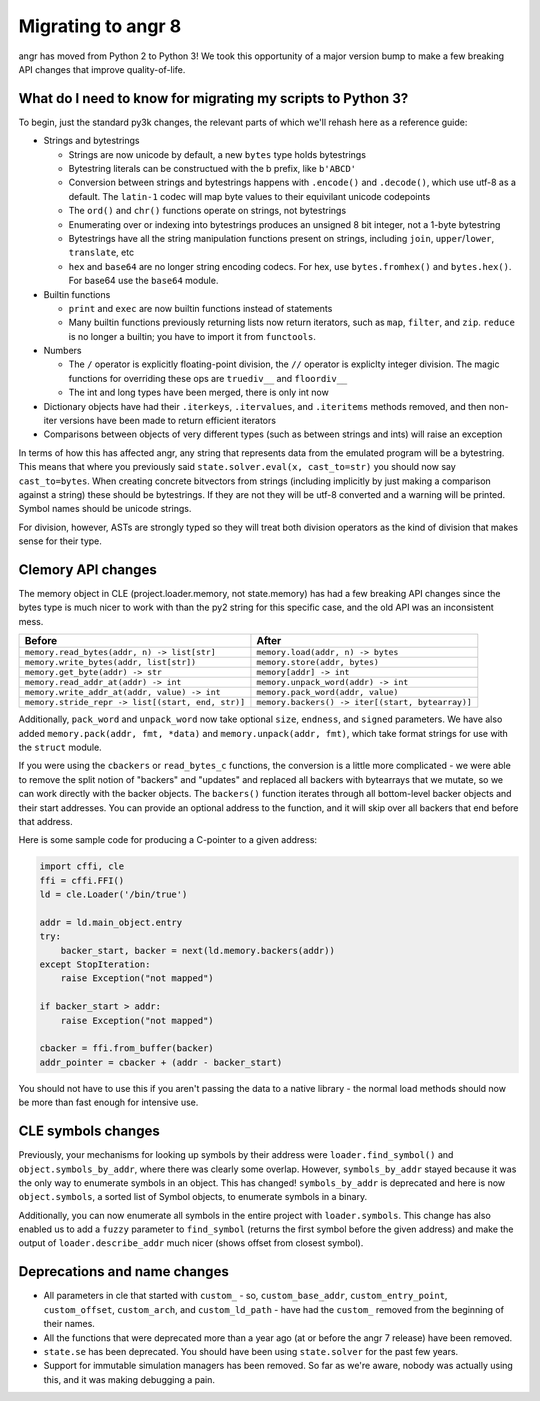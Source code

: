 Migrating to angr 8
===================

angr has moved from Python 2 to Python 3!
We took this opportunity of a major version bump to make a few breaking API changes that improve quality-of-life.

What do I need to know for migrating my scripts to Python 3?
------------------------------------------------------------

To begin, just the standard py3k changes, the relevant parts of which we'll rehash here as a reference guide:


* Strings and bytestrings

  * Strings are now unicode by default, a new ``bytes`` type holds bytestrings
  * Bytestring literals can be constructued with the b prefix, like ``b'ABCD'``
  * Conversion between strings and bytestrings happens with ``.encode()`` and ``.decode()``, which use utf-8 as a default. The ``latin-1`` codec will map byte values to their equivilant unicode codepoints
  * The ``ord()`` and ``chr()`` functions operate on strings, not bytestrings
  * Enumerating over or indexing into bytestrings produces an unsigned 8 bit integer, not a 1-byte bytestring
  * Bytestrings have all the string manipulation functions present on strings, including ``join``, ``upper``/``lower``, ``translate``, etc
  * ``hex`` and ``base64`` are no longer string encoding codecs. For hex, use ``bytes.fromhex()`` and ``bytes.hex()``. For base64 use the ``base64`` module.

* Builtin functions

  * ``print`` and ``exec`` are now builtin functions instead of statements
  * Many builtin functions previously returning lists now return iterators, such as ``map``, ``filter``, and ``zip``. ``reduce`` is no longer a builtin; you have to import it from ``functools``.

* Numbers

  * The ``/`` operator is explicitly floating-point division, the ``//`` operator is expliclty integer division. The magic functions for overriding these ops are ``truediv__`` and ``floordiv__``
  * The int and long types have been merged, there is only int now

* Dictionary objects have had their ``.iterkeys``, ``.itervalues``, and ``.iteritems`` methods removed, and then non-iter versions have been made to return efficient iterators
* Comparisons between objects of very different types (such as between strings and ints) will raise an exception

In terms of how this has affected angr, any string that represents data from the emulated program will be a bytestring.
This means that where you previously said ``state.solver.eval(x, cast_to=str)`` you should now say ``cast_to=bytes``.
When creating concrete bitvectors from strings (including implicitly by just making a comparison against a string) these should be bytestrings. If they are not they will be utf-8 converted and a warning will be printed.
Symbol names should be unicode strings.

For division, however, ASTs are strongly typed so they will treat both division operators as the kind of division that makes sense for their type.

Clemory API changes
-------------------

The memory object in CLE (project.loader.memory, not state.memory) has had a few breaking API changes since the bytes type is much nicer to work with than the py2 string for this specific case, and the old API was an inconsistent mess.

.. list-table::
   :header-rows: 1

   * - Before
     - After
   * - ``memory.read_bytes(addr, n) -> list[str]``
     - ``memory.load(addr, n) -> bytes``
   * - ``memory.write_bytes(addr, list[str])``
     - ``memory.store(addr, bytes)``
   * - ``memory.get_byte(addr) -> str``
     - ``memory[addr] -> int``
   * - ``memory.read_addr_at(addr) -> int``
     - ``memory.unpack_word(addr) -> int``
   * - ``memory.write_addr_at(addr, value) -> int``
     - ``memory.pack_word(addr, value)``
   * - ``memory.stride_repr -> list[(start, end, str)]``
     - ``memory.backers() -> iter[(start, bytearray)]``


Additionally, ``pack_word`` and ``unpack_word`` now take optional ``size``, ``endness``, and ``signed`` parameters.
We have also added ``memory.pack(addr, fmt, *data)`` and ``memory.unpack(addr, fmt)``, which take format strings for use with the ``struct`` module.

If you were using the ``cbackers`` or ``read_bytes_c`` functions, the conversion is a little more complicated - we were able to remove the split notion of "backers" and "updates" and replaced all backers with bytearrays that we mutate, so we can work directly with the backer objects.
The ``backers()`` function iterates through all bottom-level backer objects and their start addresses. You can provide an optional address to the function, and it will skip over all backers that end before that address.

Here is some sample code for producing a C-pointer to a given address:

.. code-block:: python

   import cffi, cle
   ffi = cffi.FFI()
   ld = cle.Loader('/bin/true')

   addr = ld.main_object.entry
   try:
       backer_start, backer = next(ld.memory.backers(addr))
   except StopIteration:
       raise Exception("not mapped")

   if backer_start > addr:
       raise Exception("not mapped")

   cbacker = ffi.from_buffer(backer)
   addr_pointer = cbacker + (addr - backer_start)

You should not have to use this if you aren't passing the data to a native library - the normal load methods should now be more than fast enough for intensive use.

CLE symbols changes
-------------------

Previously, your mechanisms for looking up symbols by their address were ``loader.find_symbol()`` and ``object.symbols_by_addr``, where there was clearly some overlap.
However, ``symbols_by_addr`` stayed because it was the only way to enumerate symbols in an object.
This has changed! ``symbols_by_addr`` is deprecated and here is now ``object.symbols``, a sorted list of Symbol objects, to enumerate symbols in a binary.

Additionally, you can now enumerate all symbols in the entire project with ``loader.symbols``.
This change has also enabled us to add a ``fuzzy`` parameter to ``find_symbol`` (returns the first symbol before the given address) and make the output of ``loader.describe_addr`` much nicer (shows offset from closest symbol).

Deprecations and name changes
-----------------------------


* All parameters in cle that started with ``custom_`` - so, ``custom_base_addr``, ``custom_entry_point``, ``custom_offset``, ``custom_arch``, and ``custom_ld_path`` - have had the ``custom_`` removed from the beginning of their names.
* All the functions that were deprecated more than a year ago (at or before the angr 7 release) have been removed.
* ``state.se`` has been deprecated.
  You should have been using ``state.solver`` for the past few years.
* Support for immutable simulation managers has been removed.
  So far as we're aware, nobody was actually using this, and it was making debugging a pain.
